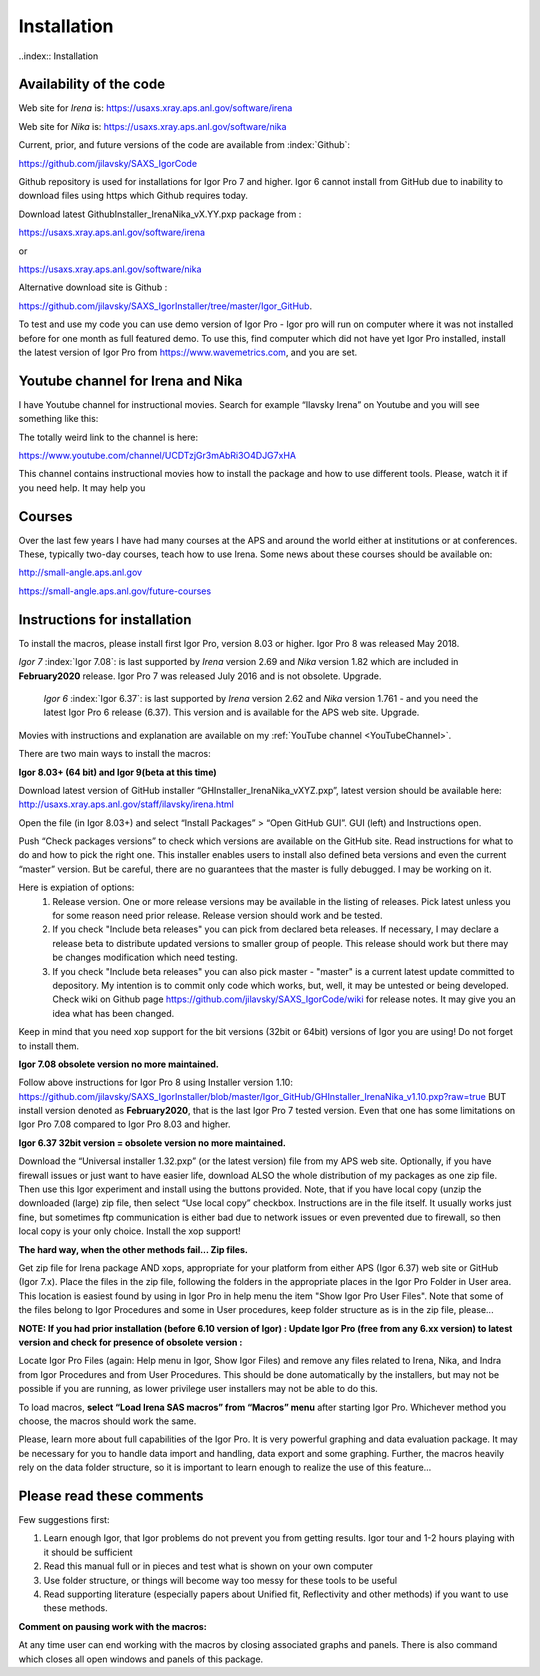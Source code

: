 .. _Installation:

Installation
============

..index:: Installation

Availability of the code
------------------------

Web site for *Irena* is: https://usaxs.xray.aps.anl.gov/software/irena

Web site for *Nika* is: https://usaxs.xray.aps.anl.gov/software/nika

Current, prior, and future versions of the code are available from :index:`Github`:

https://github.com/jilavsky/SAXS_IgorCode

Github repository is used for installations for Igor Pro 7 and higher. Igor 6 cannot install from GitHub due to inability to download files using https which Github requires today.

Download latest GithubInstaller_IrenaNika_vX.YY.pxp package from :

https://usaxs.xray.aps.anl.gov/software/irena

or

https://usaxs.xray.aps.anl.gov/software/nika

Alternative download site is Github :

https://github.com/jilavsky/SAXS_IgorInstaller/tree/master/Igor_GitHub.

To test and use my code you can use demo version of Igor Pro - Igor pro will run on computer where it was not installed before for one month as full featured demo. To use this, find computer which did not have yet Igor Pro installed, install the latest version of Igor Pro from https://www.wavemetrics.com, and you are set.

.. _youtube:

.. index:: Youtube channel

Youtube channel for Irena and Nika
----------------------------------

.. _YouTubeChannel:

I have Youtube channel for instructional movies. Search for example “Ilavsky Irena” on Youtube and you will see something like this:

.. image:: media/Introduction0.png
   :align: center
   :width: 420px


The totally weird link to the channel is here:

https://www.youtube.com/channel/UCDTzjGr3mAbRi3O4DJG7xHA

This channel contains instructional movies how to install the package and how to use different tools. Please, watch it if you need help. It may help you

.. _courses:

.. index:: Courses

Courses
-------

Over the last few years I have had many courses at the APS and around the world either at institutions or at conferences. These, typically two-day courses, teach how to use Irena. Some news about these courses should be available on:

http://small-angle.aps.anl.gov

https://small-angle.aps.anl.gov/future-courses


Instructions for installation
-----------------------------

To install the macros, please install first Igor Pro, version 8.03 or higher. Igor Pro 8 was released May 2018.

*Igor 7*  :index:`Igor 7.08`: is last supported by *Irena* version 2.69 and *Nika* version 1.82 which are included in **February2020** release. Igor Pro 7 was released July 2016 and is not obsolete. Upgrade.

 *Igor 6*  :index:`Igor 6.37`: is last supported by *Irena* version 2.62 and *Nika* version 1.761 - and you need the latest Igor Pro 6 release (6.37). This version  and is available for the APS web site. Upgrade.

Movies with instructions and explanation are available on my :ref:`YouTube channel <YouTubeChannel>`.

There are two main ways to install the macros:

**Igor 8.03+ (64 bit) and Igor 9(beta at this time)**

.. image:: media/Introduction1.png
   :align: center
   :width: 420px

Download latest version of GitHub installer “GHInstaller\_IrenaNika\_vXYZ.pxp”, latest version should be available here: http://usaxs.xray.aps.anl.gov/staff/ilavsky/irena.html

Open the file (in Igor 8.03+) and select “Install Packages” > “Open GitHub GUI”. GUI (left) and Instructions open.

Push “Check packages versions” to check which versions are available on the GitHub site. Read instructions for what to do and how to pick the right one. This installer enables users to install also defined beta versions and even the current “master” version. But be careful, there are no guarantees that the master is fully debugged. I may be working on it.

Here is expiation of options:
  #. Release version. One or more release versions may be available in the listing of releases. Pick latest unless you for some reason need prior release. Release version should work and be tested.
  #. If you check "Include beta releases" you can pick from declared beta releases. If necessary, I may declare a release beta to distribute updated versions to smaller group of people. This release should work but there may be changes modification which need testing.
  #. If you check "Include beta releases" you can also pick master - "master" is a current latest update committed to depository. My intention is to commit only code which works, but, well, it may be untested or being developed. Check wiki on Github page https://github.com/jilavsky/SAXS_IgorCode/wiki for release notes. It may give you an idea what has been changed.

Keep in mind that you need xop support for the bit versions (32bit or 64bit) versions of Igor you are using! Do not forget to install them.

**Igor 7.08 obsolete version no more maintained.**

Follow above instructions for Igor Pro 8 using Installer version 1.10: https://github.com/jilavsky/SAXS_IgorInstaller/blob/master/Igor_GitHub/GHInstaller_IrenaNika_v1.10.pxp?raw=true BUT install version denoted as **February2020**, that is the last Igor Pro 7 tested version. Even that one has some limitations on Igor Pro 7.08 compared to Igor Pro 8.03 and higher. 

**Igor 6.37 32bit version = obsolete version no more maintained.**

.. image:: media/Introduction2.png
   :align: center
   :width: 420px

Download the “Universal installer 1.32.pxp” (or the latest version) file from my APS web site. Optionally, if you have firewall issues or just want to have easier life, download ALSO the whole distribution of my packages as one zip file. Then use this Igor experiment and install using the buttons provided. Note, that if you have local copy (unzip the downloaded (large) zip file, then select “Use local copy” checkbox. Instructions are in the file itself. It usually works just fine, but sometimes ftp communication is either bad due to network issues or even prevented due to firewall, so then local copy is your only choice. Install the xop support!

**The hard way, when the other methods fail... Zip files.**

Get zip file for Irena package AND xops, appropriate for your platform from either APS (Igor 6.37) web site or GitHub (Igor 7.x). Place the files in the zip file, following the folders in the appropriate places in the Igor Pro Folder in User area. This location is easiest found by using in Igor Pro in help menu the item "Show Igor Pro User Files". Note that some of the files belong to Igor Procedures and some in User procedures, keep folder structure as is in the zip file, please...

**NOTE: If you had prior installation (before 6.10 version of Igor) : Update Igor Pro (free from any 6.xx version) to latest version and check for presence of obsolete version :**

Locate Igor Pro Files (again: Help menu in Igor, Show Igor Files) and remove any files related to Irena, Nika, and Indra from Igor Procedures and from User Procedures. This should be done automatically by the installers, but may not be possible if you are running, as lower privilege user installers may not be able to do this.

To load macros, **select “Load Irena SAS macros” from “Macros” menu** after starting Igor Pro. Whichever method you choose, the macros should work the same.

Please, learn more about full capabilities of the Igor Pro. It is very powerful graphing and data evaluation package. It may be necessary for you to handle data import and handling, data export and some graphing. Further, the macros heavily rely on the data folder structure, so it is important to learn enough to realize the use of this feature…

Please read these comments
--------------------------

Few suggestions first:

1. Learn enough Igor, that Igor problems do not prevent you from getting   results. Igor tour and 1-2 hours playing with it should be sufficient

2. Read this manual full or in pieces and test what is shown on your own   computer

3. Use folder structure, or things will become way too messy for these tools to be useful

4. Read supporting literature (especially papers about Unified fit, Reflectivity and other methods) if you want to use these methods.

**Comment on pausing work with the macros:**

At any time user can end working with the macros by closing associated graphs and panels. There is also command which closes all open windows and panels of this package.
